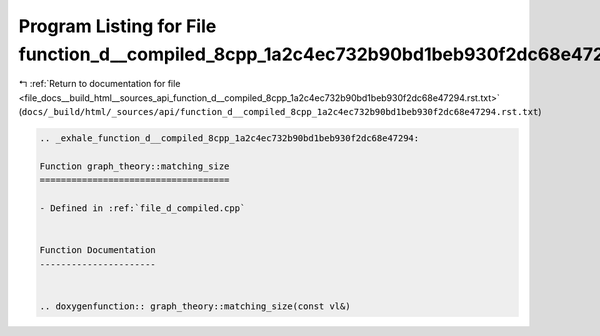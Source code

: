 
.. _program_listing_file_docs__build_html__sources_api_function_d__compiled_8cpp_1a2c4ec732b90bd1beb930f2dc68e47294.rst.txt:

Program Listing for File function_d__compiled_8cpp_1a2c4ec732b90bd1beb930f2dc68e47294.rst.txt
=============================================================================================

|exhale_lsh| :ref:`Return to documentation for file <file_docs__build_html__sources_api_function_d__compiled_8cpp_1a2c4ec732b90bd1beb930f2dc68e47294.rst.txt>` (``docs/_build/html/_sources/api/function_d__compiled_8cpp_1a2c4ec732b90bd1beb930f2dc68e47294.rst.txt``)

.. |exhale_lsh| unicode:: U+021B0 .. UPWARDS ARROW WITH TIP LEFTWARDS

.. code-block:: cpp

   .. _exhale_function_d__compiled_8cpp_1a2c4ec732b90bd1beb930f2dc68e47294:
   
   Function graph_theory::matching_size
   ====================================
   
   - Defined in :ref:`file_d_compiled.cpp`
   
   
   Function Documentation
   ----------------------
   
   
   .. doxygenfunction:: graph_theory::matching_size(const vl&)
